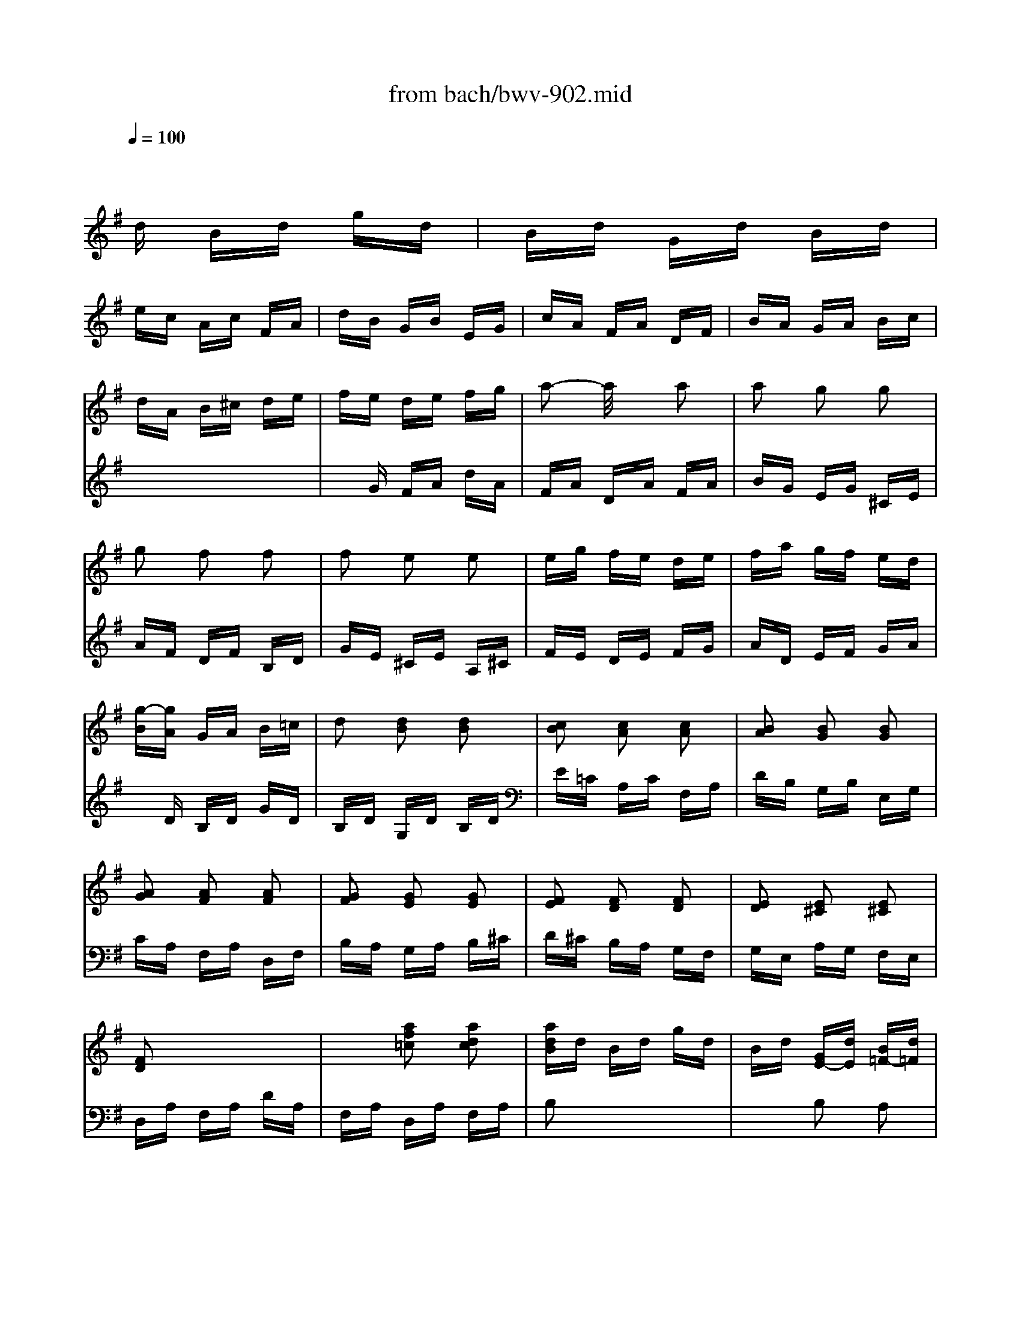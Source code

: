 X: 1
T: from bach/bwv-902.mid
M: 3/8
L: 1/16
Q:1/4=100
K:G % 1 sharps
% Fughetta - J. S. Bach
V:1
% Piano
%%MIDI program 0
x6| \
x6| \
x
% Fughetta - J. S. Bach
d Bd gd| \
Bd Gd Bd|
ec Ac FA| \
dB GB EG| \
cA FA DF| \
BA GA Bc|
dA B^c de| \
fe de fg| \
a2- a/2x3/2 a2| \
a2 g2 g2|
g2 f2 f2| \
f2 e2 e2| \
eg fe de| \
fa gf ed|
[g-B][gA] GA B=c| \
d2 [d2B2] [d2B2]| \
[c2B2] [c2A2] [c2A2]| \
[B2A2] [B2G2] [B2G2]|
[A2G2] [A2F2] [A2F2]| \
[G2F2] [G2E2] [G2E2]| \
[F2E2] [F2D2] [F2D2]| \
[E2D2] [E2^C2] [E2^C2]|
[F2D2] x4| \
x2 [a2f2=c2] [a2d2c2]| \
[adB]d Bd gd| \
Bd [GE-][dE] [B=F-][d=F]|
[e2B2] x4| \
x2 [b2^g2d2] [b2e2d2]| \
[bec]e ce ae| \
ce Ae ce|
^f2 x4| \
x2 [f2^d2A2] [f2B2A2]| \
[f2B2A2] [e2B2=G2] [^d2A2F2]| \
[e2B2E2] [g2e2B2] [g2e2B2]|
[g2e2A2] [f2=d2A2] [f2d2A2]| \
[f2d2G2] [e2c2G2] [e2c2G2]| \
[^dc-A-][ecA] [f2B2A2] [f2B2A2]| \
[f2B2A2] [g2B2G2] [e2B2G2]|
[e2B2F2] =d^c de| \
fe df bf| \
df Bf df| \
ge ^ce A^c|
fd Bd GB| \
e^c ^A^c F^c| \
df Bd fd| \
Bd FB dB|
^GB E^G B^G| \
E^G B,E ^GD| \
=CE =A,C EC| \
A,C E,A, C=G,|
F,A, D,F, A,F,| \
D,x4x| \
x2 [g2d2B2] [f2c2A2]| \
[g2d2G2] [d2B2G2] [d2B2G2]|
[d2G2E2] [c2G2E2] [c2G2E2]| \
[c2F2D2] [B2F2D2] [B2F2D2]| \
[B2E2C2] [A2E2C2] [A2E2C2]| \
[A2D2B,2] EF GA|
BG A-[A-E] [A-F][AC]| \
[G-D-B,-][dG-D-B,-] [BG-D-B,-][dG-D-B,-] [gG-D-B,-][dGDB,]| \
Bd Gd Bd| \
ec Ac FA|
dB GB EG| \
cA FA DF| \
BA GA Bc| \
dA B^c de|
fe de fg| \
a2- a/2x3/2 a2| \
a2 g2 g2| \
g2 f2 f2|
f2 e2 e2| \
eg fe de| \
fa gf ed| \
[g-B][gA] GA B=c|
d2 [d2B2] [d2B2]| \
[c2B2] [c2A2] [c2A2]| \
[B2A2] [B2G2] [B2G2]| \
[A2G2] [A2F2] [A2F2]|
[G2F2] [G2E2] [G2E2]| \
[F2E2] [F2D2] [F2D2]| \
[E2D2] [E2^C2] [E2^C2]| \
[F2D2] x4|
x2 [a2f2=c2] [a2d2c2]| \
[adB]d Bd gd| \
Bd [GE-][dE] [B=F-][d=F]| \
[e2B2] x4|
x2 [b2^g2d2] [b2e2d2]| \
[bec]e ce ae| \
ce Ae ce| \
^f2 x4|
x2 [f2^d2A2] [f2B2A2]| \
[f2B2A2] [e2B2=G2] [^d2A2F2]| \
[e2B2E2] [g2e2B2] [g2e2B2]| \
[g2e2A2] [f2=d2A2] [f2d2A2]|
[f2d2G2] [e2c2G2] [e2c2G2]| \
[^dc-A-][ecA] [f2B2A2] [f2B2A2]| \
[f2B2A2] [g2B2G2] [e2B2G2]| \
[e2B2F2] =d^c de|
fe df bf| \
df Bf df| \
ge ^ce A^c| \
fd Bd GB|
e^c ^A^c F^c| \
df Bd fd| \
Bd FB dB| \
^GB E^G B^G|
E^G B,E ^GD| \
=CE =A,C EC| \
A,C E,A, C=G,| \
F,A, D,F, A,F,|
D,x4x| \
x2 [g2d2B2] [f2c2A2]| \
[g2d2G2] [d2B2G2] [d2B2G2]| \
[d2G2E2] [c2G2E2] [c2G2E2]|
[c2F2D2] [B2F2D2] [B2F2D2]| \
[B2E2C2] [A2E2C2] [A2E2C2]| \
[A2D2B,2] EF GA| \
BG A-[A-E] [A-F][AC]|
[G6D6B,6]|
V:2
% Piano
%%MIDI program 0
x6| \
x6| \
x6| \
x6|
x6| \
x6| \
x6| \
x6|
x6| \
x
% Fughetta - J. S. Bach
G FA dA| \
FA DA FA| \
BG EG ^CE|
AF DF B,D| \
GE ^CE A,^C| \
FE DE FG| \
AD EF GA|
xD B,D GD| \
B,D G,D B,D| \
E=C A,C F,A,| \
DB, G,B, E,G,|
CA, F,A, D,F,| \
B,A, G,A, B,^C| \
D^C B,A, G,F,| \
G,E, A,G, F,E,|
D,A, F,A, DA,| \
F,A, D,A, F,A,| \
B,2 x4| \
x2 B,2 A,2|
[E-^G,][EB,] ^G,B, EB,| \
^G,B, =C,B, ^G,B,| \
C2 x4| \
x2 [C2A,2F,2] [C2A,2E,2]|
[B,-A,-^D,][B,A,F,] ^D,F, B,F,| \
^D,F, B,,F, ^D,F,| \
=G,B, G,B, EB,| \
G,B, E,B, G,B,|
CA, F,A, =D,F,| \
B,G, E,G, C,E,| \
A,F, ^D,F, B,,^D,| \
G,F, E,F, G,A,|
B,F, ^G,^A, B,^C| \
=D^C B,^C DE| \
F2 D2 B,2| \
E=G =AG FE|
DF GF ED| \
^CE FE D^C| \
B,F, D,F, B,,2| \
x2 D,2 B,,2|
E,B,, ^G,,B,, E,,2| \
x2 ^G,,2 E,,2| \
A,,E,, =C,,E,, A,,E,,| \
C,2 B,,2 A,,2|
D,2 D,,2 x2| \
D,F, A,,D, F,C,| \
B,,D, B,,D, =G,D,| \
B,,D, G,,D, B,,D,|
E,C, A,,C, F,,A,,| \
D,B,, G,,B,, E,,G,,| \
C,A,, F,,A,, D,,A,,| \
B,,A,, G,,A,, B,,B,,|
D,2 C,2 D,2| \
G,,6| \
x6| \
x6|
x6| \
x6| \
x6| \
x6|
xG FA dA| \
FA DA FA| \
BG EG ^CE| \
AF DF B,D|
GE ^CE A,^C| \
FE DE FG| \
AD EF GA| \
xD B,D GD|
B,D G,D B,D| \
E=C A,C F,A,| \
DB, G,B, E,G,| \
CA, F,A, D,F,|
B,A, G,A, B,^C| \
D^C B,A, G,F,| \
G,E, A,G, F,E,| \
D,A, F,A, DA,|
F,A, D,A, F,A,| \
B,2 x4| \
x2 B,2 A,2| \
[E-^G,][EB,] ^G,B, EB,|
^G,B, =C,B, ^G,B,| \
C2 x4| \
x2 [C2A,2F,2] [C2A,2E,2]| \
[B,-A,-^D,][B,A,F,] ^D,F, B,F,|
^D,F, B,,F, ^D,F,| \
=G,B, G,B, EB,| \
G,B, E,B, G,B,| \
CA, F,A, =D,F,|
B,G, E,G, C,E,| \
A,F, ^D,F, B,,^D,| \
G,F, E,F, G,A,| \
B,F, ^G,^A, B,^C|
=D^C B,^C DE| \
F2 D2 B,2| \
E=G =AG FE| \
DF GF ED|
^CE FE D^C| \
B,F, D,F, B,,2| \
x2 D,2 B,,2| \
E,B,, ^G,,B,, E,,2|
x2 ^G,,2 E,,2| \
A,,E,, =C,,E,, A,,E,,| \
C,2 B,,2 A,,2| \
D,2 D,,2 x2|
D,F, A,,D, F,C,| \
B,,D, B,,D, =G,D,| \
B,,D, G,,D, B,,D,| \
E,C, A,,C, F,,A,,|
D,B,, G,,B,, E,,G,,| \
C,A,, F,,A,, D,,A,,| \
B,,A,, G,,A,, B,,B,,| \
D,2 C,2 D,2|
G,,6|
% J. S. Bach
% Fughetta - BVW 902
% Sequenced by - Les Winters
% lwinters@midiworld.com
